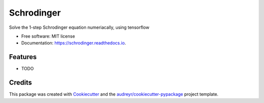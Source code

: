 ===========
Schrodinger
===========


.. image:: https://img.shields.io/pypi/v/schrodinger.svg
        :target: https://pypi.python.org/pypi/schrodinger

.. image:: https://img.shields.io/travis/MsPuffie/schrodinger.svg
        :target: https://travis-ci.org/MsPuffie/schrodinger

.. image:: https://readthedocs.org/projects/schrodinger/badge/?version=latest
        :target: https://schrodinger.readthedocs.io/en/latest/?badge=latest
        :alt: Documentation Status


.. image:: https://pyup.io/repos/github/MsPuffie/schrodinger/shield.svg
     :target: https://pyup.io/repos/github/MsPuffie/schrodinger/
     :alt: Updates



Solve the 1-step Schrodinger equation numeriacally, using tensorflow


* Free software: MIT license
* Documentation: https://schrodinger.readthedocs.io.


Features
--------

* TODO

Credits
-------

This package was created with Cookiecutter_ and the `audreyr/cookiecutter-pypackage`_ project template.

.. _Cookiecutter: https://github.com/audreyr/cookiecutter
.. _`audreyr/cookiecutter-pypackage`: https://github.com/audreyr/cookiecutter-pypackage
